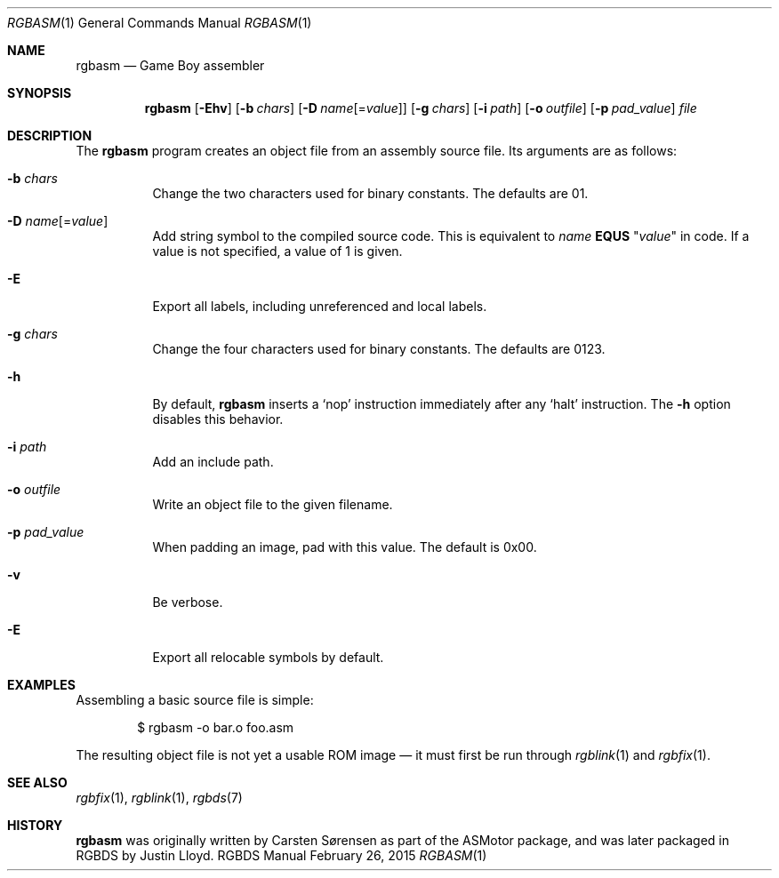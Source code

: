 .Dd February 26, 2015
.Dt RGBASM 1
.Os RGBDS Manual
.Sh NAME
.Nm rgbasm
.Nd Game Boy assembler
.Sh SYNOPSIS
.Nm rgbasm
.Op Fl Ehv
.Op Fl b Ar chars
.Op Fl D Ar name Ns Op = Ns Ar value
.Op Fl g Ar chars
.Op Fl i Ar path
.Op Fl o Ar outfile
.Op Fl p Ar pad_value
.Ar file
.Sh DESCRIPTION
The
.Nm
program creates an object file from an assembly source file.
Its arguments are as follows:
.Bl -tag -width Ds
.It Fl b Ar chars
Change the two characters used for binary constants.
The defaults are 01.
.It Fl D Ar name Ns Op = Ns Ar value
Add string symbol to the compiled source code. This is equivalent to
.Ar name
.Cm EQUS
.Qq Ar "value"
in code. If a value is not specified, a value of 1 is given.
.It Fl E
Export all labels, including unreferenced and local labels.
.It Fl g Ar chars
Change the four characters used for binary constants.
The defaults are 0123.
.It Fl h
By default,
.Nm
inserts a
.Sq nop
instruction immediately after any
.Sq halt
instruction.
The
.Fl h
option disables this behavior.
.It Fl i Ar path
Add an include path.
.It Fl o Ar outfile
Write an object file to the given filename.
.It Fl p Ar pad_value
When padding an image, pad with this value.
The default is 0x00.
.It Fl v
Be verbose.
.It Fl E
Export all relocable symbols by default.
.El
.Sh EXAMPLES
Assembling a basic source file is simple:
.Pp
.D1 $ rgbasm -o bar.o foo.asm
.Pp
The resulting object file is not yet a usable ROM image \(em it must first be
run through
.Xr rgblink 1
and
.Xr rgbfix 1 .
.Sh SEE ALSO
.Xr rgbfix 1 ,
.Xr rgblink 1 ,
.Xr rgbds 7
.Sh HISTORY
.Nm
was originally written by Carsten S\(/orensen as part of the ASMotor package,
and was later packaged in RGBDS by Justin Lloyd.
